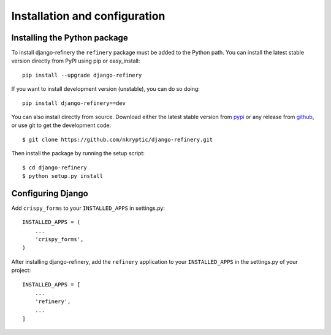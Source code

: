 ==============================
Installation and configuration
==============================

.. _installing-the-package:

Installing the Python package
=============================

To install django-refinery the ``refinery`` package must be added to
the Python path.  You can install the latest stable version directly
from PyPI using pip or easy_install::

    pip install --upgrade django-refinery

If you want to install development version (unstable), you can do so doing::

    pip install django-refinery==dev

You can also install directly from source.  Download either the latest
stable version from pypi_ or any release from github_, or use git to
get the development code::

    $ git clone https://github.com/nkryptic/django-refinery.git

.. _pypi: http://pypi.python.org/pypi/django-refinery/
.. _github: http://github.com/nkryptic/django-refinery

Then install the package by running the setup script::

    $ cd django-refinery
    $ python setup.py install


.. _installing-the-application:

Configuring Django
==================

Add ``crispy_forms`` to your ``INSTALLED_APPS`` in settings.py::

    INSTALLED_APPS = (
        ...
        'crispy_forms',
    )

After installing django-refinery, add the ``refinery`` application to
your ``INSTALLED_APPS`` in the settings.py of your project::

    INSTALLED_APPS = [
        ...
        'refinery',
        ...
    ]


